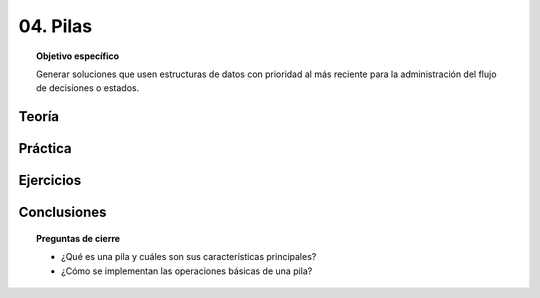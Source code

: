 ..
  Copyright (c) 2025 Allan Avendaño Sudario
  Licensed under Creative Commons Attribution-ShareAlike 4.0 International License
  SPDX-License-Identifier: CC-BY-SA-4.0

=========
04. Pilas
=========

.. topic:: Objetivo específico
    :class: objetivo

    Generar soluciones que usen estructuras de datos con prioridad al más reciente para la administración del flujo de decisiones o estados.

Teoría
======

Práctica
========

Ejercicios
==========

Conclusiones
============

.. topic:: Preguntas de cierre

    * ¿Qué es una pila y cuáles son sus características principales?
    * ¿Cómo se implementan las operaciones básicas de una pila?